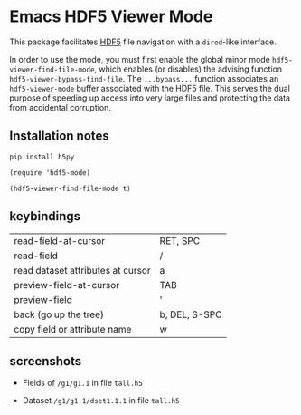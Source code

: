 * Emacs HDF5 Viewer Mode

This package facilitates [[https://en.wikipedia.org/wiki/Hierarchical_Data_Format][HDF5]] file navigation with a =dired=-like interface.

In order to use the mode, you must first enable the global minor mode
=hdf5-viewer-find-file-mode=, which enables (or disables) the advising function
=hdf5-viewer-bypass-find-file=.  The =...bypass...= function associates an
=hdf5-viewer-mode= buffer associated with the HDF5 file.  This serves the dual
purpose of speeding up access into very large files and protecting the data from
accidental corruption.

** Installation notes

~pip install h5py~

~(require 'hdf5-mode)~

~(hdf5-viewer-find-file-mode t)~

** keybindings

| read-field-at-cursor              | RET, SPC      |
| read-field                        | /             |
| read dataset attributes at cursor | a             |
| preview-field-at-cursor           | TAB           |
| preview-field                     | '             |
| back (go up the tree)             | b, DEL, S-SPC |
| copy field or attribute name      | w             |

** screenshots

   - Fields of ~/g1/g1.1~ in file ~tall.h5~
     #+DOWNLOADED: screenshot @ 2025-06-15 12:42:49
     [[file:.figs/Emacs_HDF5_Viewer_Mode/2025-06-15_12-42-49_screenshot.png]]

   - Dataset ~/g1/g1.1/dset1.1.1~ in file ~tall.h5~
     #+DOWNLOADED: screenshot @ 2025-06-15 12:44:24
     [[file:.figs/Emacs_HDF5_Viewer_Mode/2025-06-15_12-44-24_screenshot.png]]
